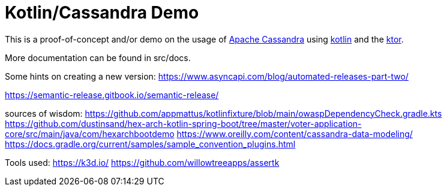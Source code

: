 = Kotlin/Cassandra Demo

:uri-build-status: https://github.com/triplem/kcd/workflows/CI%20Build/badge.svg
:img-quality-status: https://sonarcloud.io/api/project_badges/measure?project=kcd&metric=alert_status
:quality-link: https://sonarcloud.io/dashboard?id=kcd

ifdef::status[]
image:{img-build-status}[Build Status Badge,link={uri-build-status}]
image:{img-quality-status}[Sonarqube Badge,link={quality-link}]
endif::[]

This is a proof-of-concept and/or demo on the usage of http://cassandra.apache.org/[Apache Cassandra] using https://kotlinlang.org/[kotlin]
and the https://ktor.io/[ktor].

More documentation can be found in src/docs.

Some hints on creating a new version:
https://www.asyncapi.com/blog/automated-releases-part-two/

https://semantic-release.gitbook.io/semantic-release/

sources of wisdom:
https://github.com/appmattus/kotlinfixture/blob/main/owaspDependencyCheck.gradle.kts
https://github.com/dustinsand/hex-arch-kotlin-spring-boot/tree/master/voter-application-core/src/main/java/com/hexarchbootdemo
https://www.oreilly.com/content/cassandra-data-modeling/
https://docs.gradle.org/current/samples/sample_convention_plugins.html

Tools used:
https://k3d.io/
https://github.com/willowtreeapps/assertk
